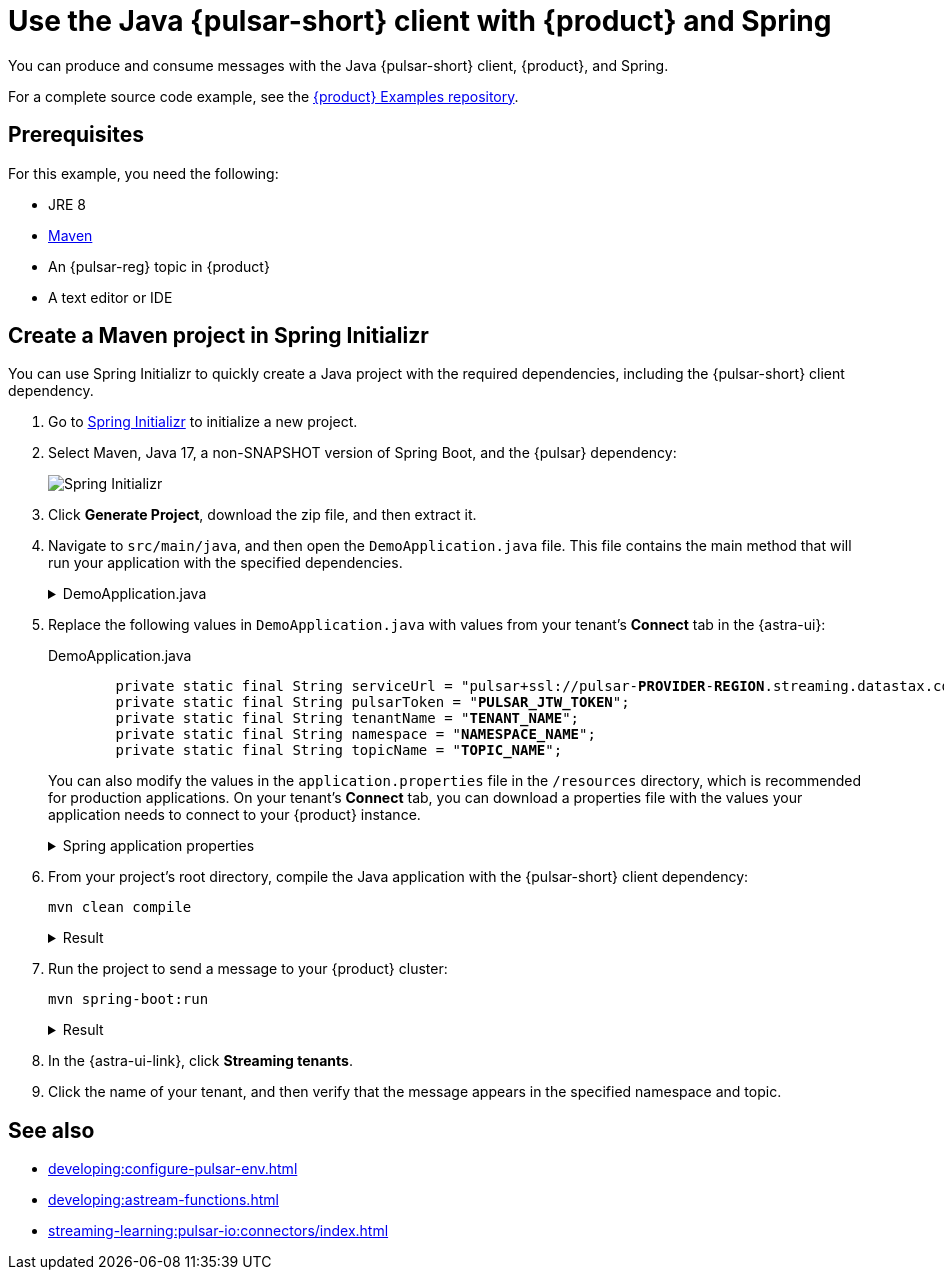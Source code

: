 = Use the Java {pulsar-short} client with {product} and Spring
:navtitle: Spring
:description: Produce and consume messages with the Java {pulsar-short} client, {product}, and Spring.
:page-tag: astra-streaming,dev,develop,pulsar,java

You can produce and consume messages with the Java {pulsar-short} client, {product}, and Spring.

For a complete source code example, see the https://github.com/datastax/astra-streaming-examples[{product} Examples repository].

== Prerequisites

For this example, you need the following:

* JRE 8
* https://maven.apache.org/install.html[Maven]
* An {pulsar-reg} topic in {product}
* A text editor or IDE

== Create a Maven project in Spring Initializr

You can use Spring Initializr to quickly create a Java project with the required dependencies, including the {pulsar-short} client dependency.

. Go to https://start.spring.io/[Spring Initializr] to initialize a new project.

. Select Maven, Java 17, a non-SNAPSHOT version of Spring Boot, and the {pulsar} dependency:
+
image::spring-initializr.png[Spring Initializr]

. Click *Generate Project*, download the zip file, and then extract it.

. Navigate to `src/main/java`, and then open the `DemoApplication.java` file.
This file contains the main method that will run your application with the specified dependencies.
+
.DemoApplication.java
[%collapsible]
====
[source,java]
----
package com.example.demo;

import org.springframework.boot.SpringApplication;
import org.springframework.boot.autoconfigure.SpringBootApplication;
import org.apache.pulsar.client.api.*;
import java.io.IOException;
import java.util.concurrent.TimeUnit;

@SpringBootApplication
public class DemoApplication
{
	private static final String serviceUrl = "<REPLACE_WITH_SERVICE_URL>";
	private static final String pulsarToken = "<REPLACE_WITH_PULSAR_TOKEN>";
	private static final String tenantName = "<REPLACE_WITH_TENANT_NAME>";
	private static final String namespace = "<REPLACE_WITH_NAMESPACE>";
	private static final String topicName = "<REPLACE_WITH_TOPIC>";

	private static final String topic = String.format("persistent://%s/%s/%s", tenantName,namespace,topicName);

	public static void main( String[] args ) throws IOException
	{
		PulsarClient client = PulsarClient.builder()
				.serviceUrl(serviceUrl)
				.authentication(
						AuthenticationFactory.token(pulsarToken)
				)
				.build();

		Producer<String> producer = client.newProducer(Schema.STRING)
				.topic(topic)
				.create();

		producer.send("Hello World");

		producer.close();

		Consumer<String> consumer = client.newConsumer(Schema.STRING)
				.topic(topic)
				.subscriptionName("my-subscription")
				.subscribe();

		boolean receivedMsg = false;

		do {
			// Block for up to 1 second for a message
			Message<String> msg = consumer.receive(1, TimeUnit.SECONDS);

			if(msg != null){
				System.out.printf("Message received: %s", new String(msg.getData()));

				// Acknowledge the message to remove it from the message backlog
				consumer.acknowledge(msg);

				receivedMsg = true;
			}

		} while (!receivedMsg);

		consumer.close();

		client.close();
	}
}
----
====

. Replace the following values in `DemoApplication.java` with values from your tenant's *Connect* tab in the {astra-ui}:
+
.DemoApplication.java
[source,java,subs="+quotes"]
----
	private static final String serviceUrl = "pulsar+ssl://pulsar-**PROVIDER**-**REGION**.streaming.datastax.com:**PORT**";
	private static final String pulsarToken = "**PULSAR_JTW_TOKEN**";
	private static final String tenantName = "**TENANT_NAME**";
	private static final String namespace = "**NAMESPACE_NAME**";
	private static final String topicName = "**TOPIC_NAME**";
----
+
You can also modify the values in the `application.properties` file in the `/resources` directory, which is recommended for production applications.
On your tenant's *Connect* tab, you can download a properties file with the values your application needs to connect to your {product} instance.
+
.Spring application properties
[%collapsible]
====
[source,yaml]
----
spring:
    pulsar:
administration:
service-url: https://pulsar-aws-useast1.api.streaming.datastax.com
tls-hostname-verification-enable: true
auth-plugin-class-name: org.apache.pulsar.client.impl.auth.AuthenticationToken
authentication:
token: ***
client:
service-url: pulsar+ssl://pulsar-aws-useast1.streaming.datastax.com:6651
tls-hostname-verification-enable: true
auth-plugin-class-name: org.apache.pulsar.client.impl.auth.AuthenticationToken
authentication:
token: ***
----
====

. From your project's root directory, compile the Java application with the {pulsar-short} client dependency:
+
[source,bash]
----
mvn clean compile
----
+
.Result
[%collapsible]
====
[source,console]
----
[INFO] ------------------------------------------------------------------------
[INFO] BUILD SUCCESS
[INFO] ------------------------------------------------------------------------
[INFO] Total time:  0.819 s
[INFO] Finished at: 2023-05-09T15:36:33-04:00
[INFO] ------------------------------------------------------------------------
----
====

. Run the project to send a message to your {product} cluster:
+
[source,bash]
----
mvn spring-boot:run
----
+
.Result
[%collapsible]
====
[source,console]
----
Message received: Hello World
----
====

. In the {astra-ui-link}, click *Streaming tenants*.

. Click the name of your tenant, and then verify that the message appears in the specified namespace and topic.

== See also

* xref:developing:configure-pulsar-env.adoc[]
* xref:developing:astream-functions.adoc[]
* xref:streaming-learning:pulsar-io:connectors/index.adoc[]
